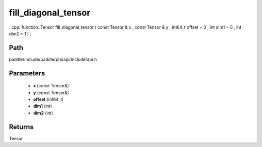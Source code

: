 .. _en_api_paddle_experimental_fill_diagonal_tensor:

fill_diagonal_tensor
-------------------------------

..cpp: function::Tensor fill_diagonal_tensor ( const Tensor & x , const Tensor & y , int64_t offset = 0 , int dim1 = 0 , int dim2 = 1 ) ;


Path
:::::::::::::::::::::
paddle/include/paddle/phi/api/include/api.h

Parameters
:::::::::::::::::::::
	- **x** (const Tensor&)
	- **y** (const Tensor&)
	- **offset** (int64_t)
	- **dim1** (int)
	- **dim2** (int)

Returns
:::::::::::::::::::::
Tensor
